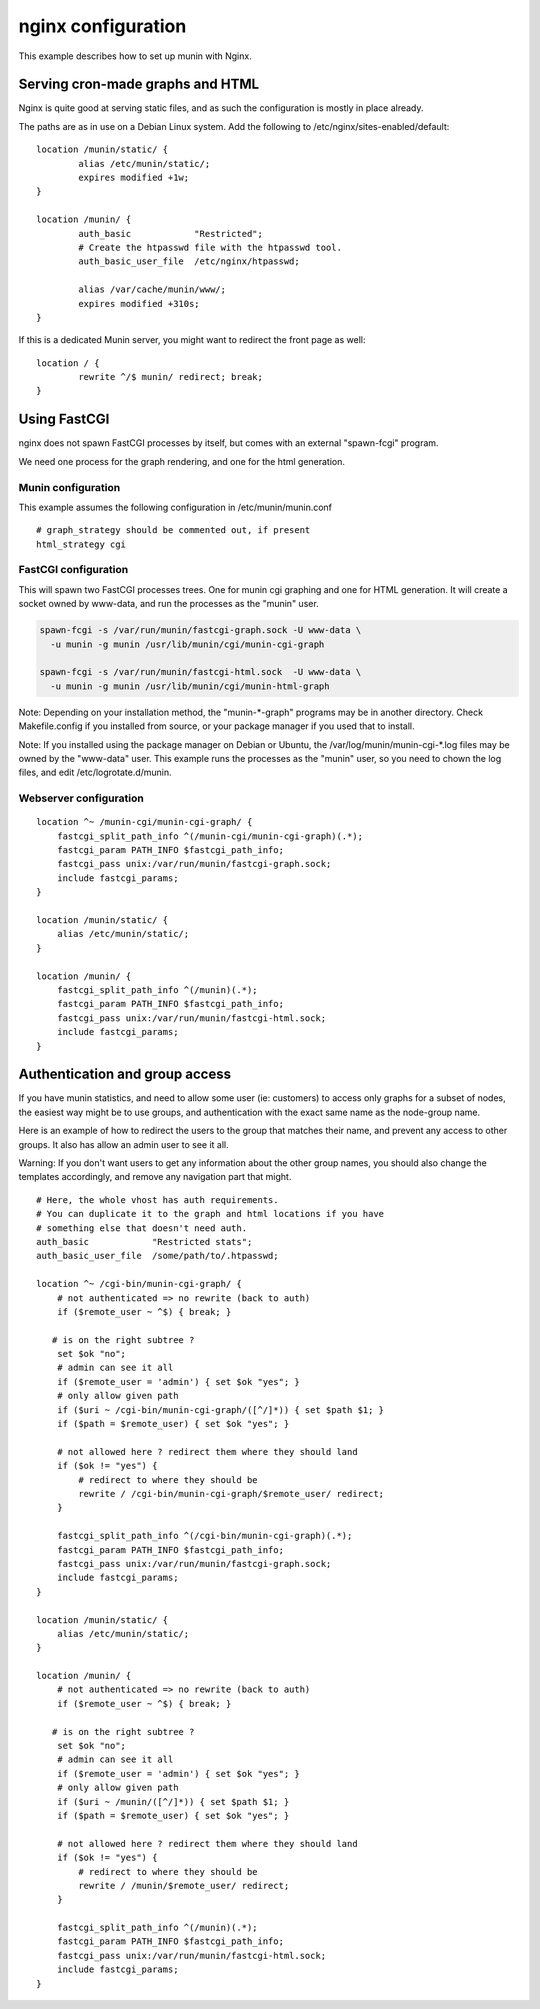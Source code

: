 .. _example-webserver-nginx:

=====================
 nginx configuration
=====================

This example describes how to set up munin with Nginx.


Serving cron-made graphs and HTML
=================================

Nginx is quite good at serving static files, and as such the configuration is
mostly in place already.

The paths are as in use on a Debian Linux system.
Add the following to /etc/nginx/sites-enabled/default::

    location /munin/static/ {
            alias /etc/munin/static/;
            expires modified +1w;
    }

    location /munin/ {
            auth_basic            "Restricted";
            # Create the htpasswd file with the htpasswd tool.
            auth_basic_user_file  /etc/nginx/htpasswd;

            alias /var/cache/munin/www/;
            expires modified +310s;
    }


If this is a dedicated Munin server, you might want to redirect the front
page as well::
 
    location / {
            rewrite ^/$ munin/ redirect; break;
    }


Using FastCGI
=============

nginx does not spawn FastCGI processes by itself, but comes with an
external "spawn-fcgi" program.

We need one process for the graph rendering, and one for the html
generation.

Munin configuration
-------------------

This example assumes the following configuration in
/etc/munin/munin.conf

.. index::
   pair: example; munin.conf

::

 # graph_strategy should be commented out, if present
 html_strategy cgi

FastCGI configuration
---------------------

This will spawn two FastCGI processes trees. One for munin cgi
graphing and one for HTML generation. It will create a socket owned by
www-data, and run the processes as the "munin" user.

.. index::
   pair: example; munin-cgi-graph invocation

.. code-block:: bash

  spawn-fcgi -s /var/run/munin/fastcgi-graph.sock -U www-data \
    -u munin -g munin /usr/lib/munin/cgi/munin-cgi-graph

  spawn-fcgi -s /var/run/munin/fastcgi-html.sock  -U www-data \
    -u munin -g munin /usr/lib/munin/cgi/munin-html-graph

Note: Depending on your installation method, the "munin-\*-graph"
programs may be in another directory. Check Makefile.config if you
installed from source, or your package manager if you used that to
install.

Note: If you installed using the package manager on Debian or Ubuntu,
the /var/log/munin/munin-cgi-\*.log files may be owned by the
"www-data" user. This example runs the processes as the "munin" user,
so you need to chown the log files, and edit /etc/logrotate.d/munin.

Webserver configuration
-----------------------

.. index::
   pair: example; nginx configuration

::

    location ^~ /munin-cgi/munin-cgi-graph/ {
        fastcgi_split_path_info ^(/munin-cgi/munin-cgi-graph)(.*);
        fastcgi_param PATH_INFO $fastcgi_path_info;
        fastcgi_pass unix:/var/run/munin/fastcgi-graph.sock;
        include fastcgi_params;
    }

    location /munin/static/ {
        alias /etc/munin/static/;
    }

    location /munin/ {
        fastcgi_split_path_info ^(/munin)(.*);
        fastcgi_param PATH_INFO $fastcgi_path_info;
        fastcgi_pass unix:/var/run/munin/fastcgi-html.sock;
        include fastcgi_params;
    }


Authentication and group access
===============================

.. index::
   pair: example; nginx authentication group configuration

If you have munin statistics, and need to allow some user (ie:
customers) to access only graphs for a subset of nodes, the easiest way
might be to use groups, and authentication with the exact same name as
the node-group name.

Here is an example of how to redirect the users to the group that
matches their name, and prevent any access to other groups. It also has
allow an admin user to see it all.

Warning: If you don't want users to get any information about the other
group names, you should also change the templates accordingly, and
remove any navigation part that might.

::

    # Here, the whole vhost has auth requirements.
    # You can duplicate it to the graph and html locations if you have
    # something else that doesn't need auth.
    auth_basic            "Restricted stats";
    auth_basic_user_file  /some/path/to/.htpasswd;

    location ^~ /cgi-bin/munin-cgi-graph/ {
        # not authenticated => no rewrite (back to auth)
        if ($remote_user ~ ^$) { break; }

       # is on the right subtree ?
        set $ok "no";
        # admin can see it all
        if ($remote_user = 'admin') { set $ok "yes"; }
        # only allow given path
        if ($uri ~ /cgi-bin/munin-cgi-graph/([^/]*)) { set $path $1; }
        if ($path = $remote_user) { set $ok "yes"; }

        # not allowed here ? redirect them where they should land
        if ($ok != "yes") {
            # redirect to where they should be
            rewrite / /cgi-bin/munin-cgi-graph/$remote_user/ redirect;
        }

        fastcgi_split_path_info ^(/cgi-bin/munin-cgi-graph)(.*);
        fastcgi_param PATH_INFO $fastcgi_path_info;
        fastcgi_pass unix:/var/run/munin/fastcgi-graph.sock;
        include fastcgi_params;
    }

    location /munin/static/ {
        alias /etc/munin/static/;
    }

    location /munin/ {
        # not authenticated => no rewrite (back to auth)
        if ($remote_user ~ ^$) { break; }

       # is on the right subtree ?
        set $ok "no";
        # admin can see it all
        if ($remote_user = 'admin') { set $ok "yes"; }
        # only allow given path
        if ($uri ~ /munin/([^/]*)) { set $path $1; }
        if ($path = $remote_user) { set $ok "yes"; }

        # not allowed here ? redirect them where they should land
        if ($ok != "yes") {
            # redirect to where they should be
            rewrite / /munin/$remote_user/ redirect;
        }

        fastcgi_split_path_info ^(/munin)(.*);
        fastcgi_param PATH_INFO $fastcgi_path_info;
        fastcgi_pass unix:/var/run/munin/fastcgi-html.sock;
        include fastcgi_params;
    }
